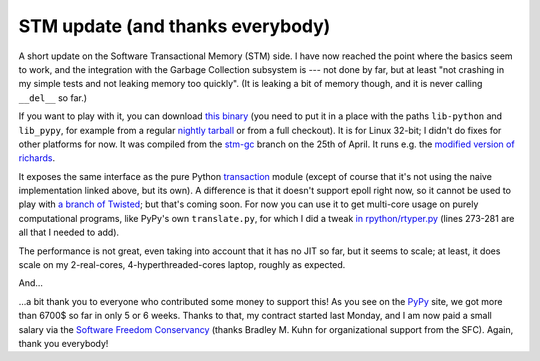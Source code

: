 STM update (and thanks everybody)
=================================

A short update on the Software Transactional Memory (STM) side.  I have
now reached the point where the basics seem to work, and the integration
with the Garbage Collection subsystem is --- not done by far, but at
least "not crashing in my simple tests and not leaking memory too
quickly".  (It is leaking a bit of memory though, and it is never
calling ``__del__`` so far.)

If you want to play with it, you can download `this binary`_ (you need to
put it in a place with the paths ``lib-python`` and ``lib_pypy``, for
example from a regular `nightly tarball`_ or from a full checkout).  It
is for Linux 32-bit; I didn't do fixes for other platforms for now.
It was compiled from the `stm-gc`_ branch on the 25th of April.
It runs e.g. the `modified version of richards`_.

.. _`this binary`: http://wyvern.cs.uni-duesseldorf.de/~arigo/pypy-stm-22fccf3c9b5e.tar.bz2
.. _`nightly tarball`: http://buildbot.pypy.org/nightly/trunk/
.. _`stm-gc`: https://bitbucket.org/pypy/pypy/src/stm-gc
.. _`modified version of richards`: https://bitbucket.org/pypy/pypy/raw/stm-gc/pypy/translator/stm/test/richards.py

It exposes the same interface as the pure Python transaction_ module
(except of course that it's not using the naive implementation linked
above, but its own).  A difference is that it
doesn't support epoll right now, so it cannot be used to play with `a
branch of Twisted`_; but that's coming soon.  For now you can use it to
get multi-core usage on purely computational programs, like PyPy's own
``translate.py``, for which I did a tweak `in rpython/rtyper.py`_ (lines
273-281 are all that I needed to add).

.. _transaction: https://bitbucket.org/pypy/pypy/raw/stm-gc/lib_pypy/transaction.py
.. _`a branch of Twisted`: svn://svn.twistedmatrix.com/svn/Twisted/branches/stm-5526
.. _`in rpython/rtyper.py`: https://bitbucket.org/pypy/pypy/src/stm-gc/pypy/rpython/rtyper.py#cl-249

The performance is not great, even taking into account that it has no
JIT so far, but it seems to scale; at least, it does scale on my
2-real-cores, 4-hyperthreaded-cores laptop, roughly as expected.

And...

...a bit thank you to everyone who contributed some money to support
this!  As you see on the PyPy_ site, we got more than 6700$ so far in
only 5 or 6 weeks.  Thanks to that, my contract started last Monday, and
I am now paid a small salary via the `Software Freedom Conservancy`_
(thanks Bradley M. Kuhn for organizational support from the SFC).
Again, thank you everybody!

.. _PyPy: http://pypy.org/
.. _`Software Freedom Conservancy`: http://sfconservancy.org/

